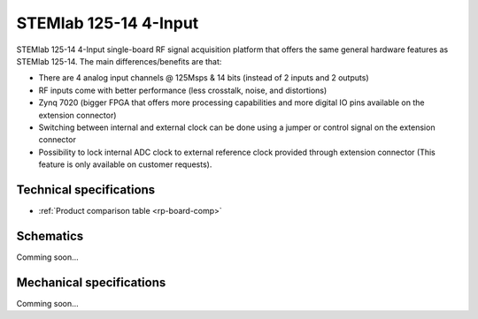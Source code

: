 .. _top_125_14_LN-4CH:

STEMlab 125-14 4-Input
######################

STEMlab 125-14 4-Input single-board RF signal acquisition platform that
offers the same general hardware features as STEMlab 125-14.
The main differences/benefits are that:

* There are 4 analog input channels @ 125Msps & 14 bits (instead of 2 inputs and 2 outputs)
* RF inputs come with better performance (less crosstalk, noise, and distortions)
* Zynq 7020 (bigger FPGA that offers more processing capabilities and more digital IO pins available on the extension connector)
* Switching between internal and external clock can be done using a jumper or control signal on the extension connector
* Possibility to lock internal ADC clock to external reference clock provided through extension connector (This feature is only available on customer requests).

************************
Technical specifications
************************

* :ref:`Product comparison table <rp-board-comp>`

**********
Schematics
**********

Comming soon...

*************************
Mechanical specifications
*************************

Comming soon...
